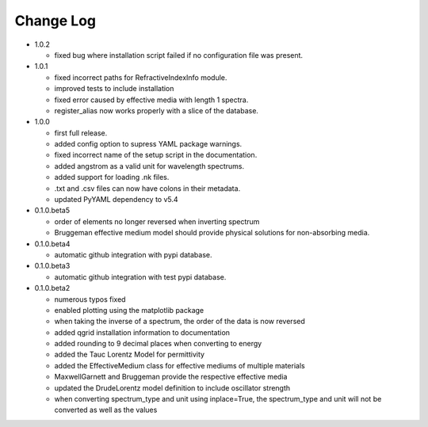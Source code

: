 Change Log
==========
- 1.0.2

  - fixed bug where installation script failed if no configuration file was present.

- 1.0.1

  - fixed incorrect paths for RefractiveIndexInfo module.

  - improved tests to include installation

  - fixed error caused by effective media with length 1 spectra.

  - register_alias now works properly with a slice of the database.

- 1.0.0

  - first full release.

  - added config option to supress YAML package warnings.

  - fixed incorrect name of the setup script in the documentation.

  - added angstrom as a valid unit for wavelength spectrums.

  - added support for loading .nk files.

  - .txt and .csv files can now have colons in their metadata.

  - updated PyYAML dependency to v5.4

- 0.1.0.beta5

  - order of elements no longer reversed when inverting spectrum

  - Bruggeman effective medium model should provide physical solutions for
    non-absorbing media.

- 0.1.0.beta4

  - automatic github integration with pypi database.

- 0.1.0.beta3

  - automatic github integration with test pypi database.

- 0.1.0.beta2

  - numerous typos fixed

  - enabled plotting using the matplotlib package

  - when taking the inverse of a spectrum, the order of the data is now reversed

  - added qgrid installation information to documentation

  - added rounding to 9 decimal places when converting to energy

  - added the Tauc Lorentz Model for permittivity

  - added the EffectiveMedium class for effective mediums of multiple materials

  - MaxwellGarnett and Bruggeman provide the respective effective media

  - updated the DrudeLorentz model definition to include oscillator strength

  - when converting spectrum_type and unit using inplace=True, the spectrum_type
    and unit will not be converted as well as the values

